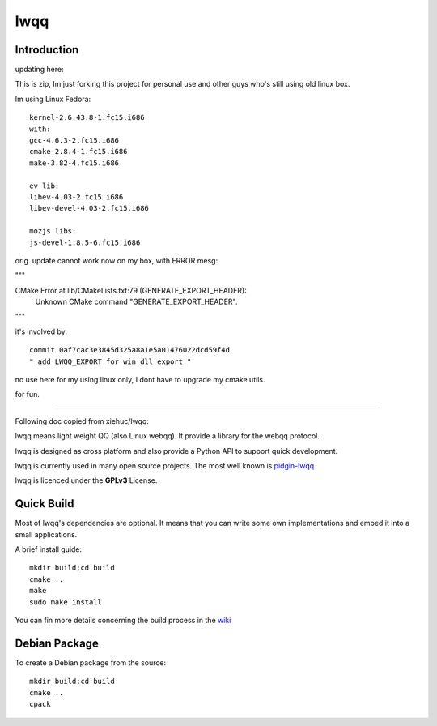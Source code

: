 ======
lwqq
======

Introduction
==============


updating here:

This is zip, Im just forking this project for personal use and other guys who's still using old linux box.

Im using Linux Fedora:: 
    
    kernel-2.6.43.8-1.fc15.i686
    with:
    gcc-4.6.3-2.fc15.i686
    cmake-2.8.4-1.fc15.i686
    make-3.82-4.fc15.i686
    
    ev lib:
    libev-4.03-2.fc15.i686
    libev-devel-4.03-2.fc15.i686
    
    mozjs libs:
    js-devel-1.8.5-6.fc15.i686


orig. update cannot work now on my box, with ERROR mesg:

"""

CMake Error at lib/CMakeLists.txt:79 (GENERATE_EXPORT_HEADER):
  Unknown CMake command "GENERATE_EXPORT_HEADER".

"""

it's involved by::
    
    commit 0af7cac3e3845d325a8a1e5a01476022dcd59f4d
    " add LWQQ_EXPORT for win dll export "

no use here for my using linux only, I dont have to upgrade my cmake utils.


for fun.


==============


Following doc copied from xiehuc/lwqq:

lwqq means light weight QQ (also Linux webqq). It provide a library for the webqq
protocol.

lwqq is designed as cross platform and also provide a Python API to support quick
development.

lwqq is currently used in many open source projects. The most well known is `pidgin-lwqq`__

__ https://github.com/xiehuc/pidgin-lwqq

lwqq is licenced under the **GPLv3** License.


Quick Build
=============

Most of lwqq's dependencies are optional. It means that you can write some own implementations
and embed it into a small applications.

A brief install guide::
   
   mkdir build;cd build
   cmake ..
   make 
   sudo make install

You can fin more details concerning the build process in the wiki__

__ https://github.com/xiehuc/lwqq/wiki/Build-From-Source

Debian Package
=============

To create a Debian package from the source::

   mkdir build;cd build
   cmake ..
   cpack

